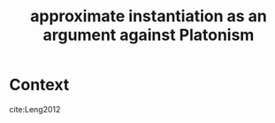 :PROPERTIES:
:ID:       013d6de0-7da7-4894-be91-ef3705945daa
:mtime:    20210701195547
:ctime:    20210210141222
:END:
#+title: approximate instantiation as an argument against Platonism
#+filetags: approximation platonism

* Context
cite:Leng2012
